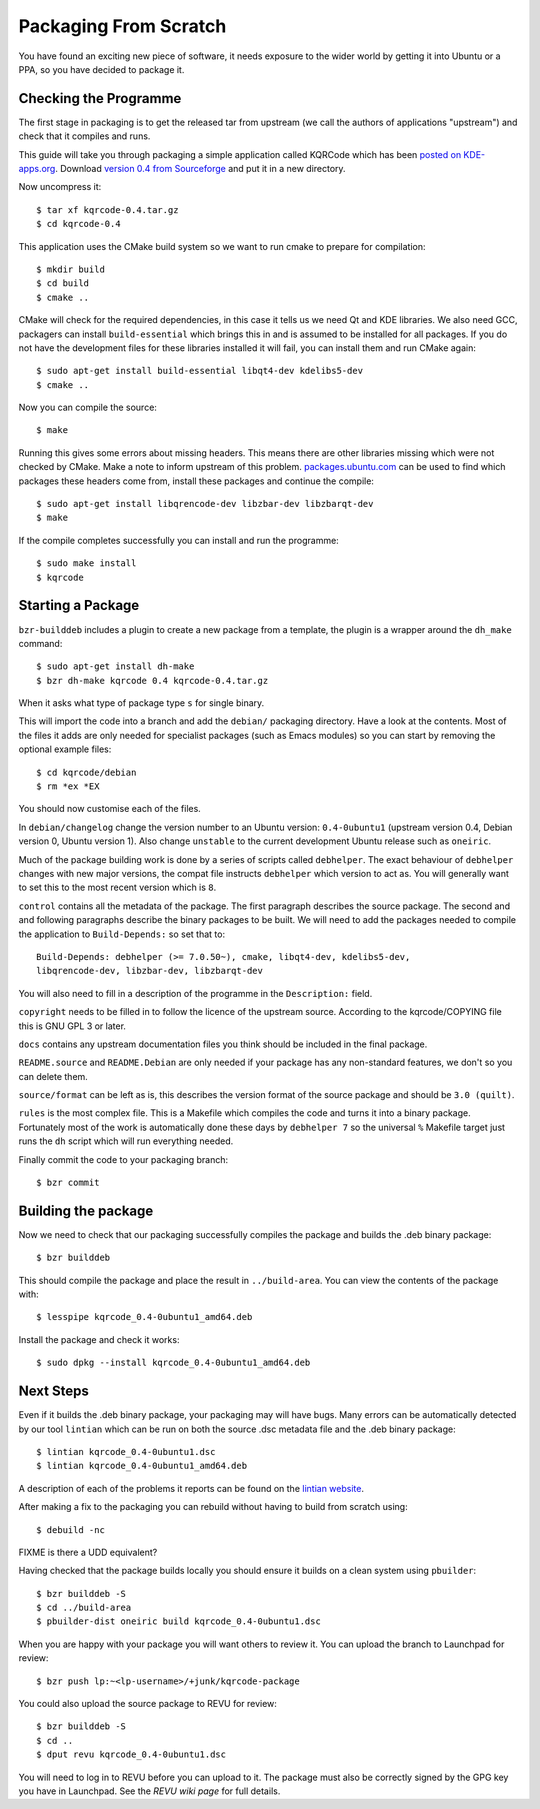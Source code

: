 ======================
Packaging From Scratch
======================

You have found an exciting new piece of software, it needs exposure to the
wider world by getting it into Ubuntu or a PPA, so you have decided to package
it.

Checking the Programme
----------------------

The first stage in packaging is to get the released tar from upstream (we call
the authors of applications "upstream") and check that it compiles and runs.

This guide will take you through packaging a simple application called KQRCode
which has been `posted on KDE-apps.org`_.  Download `version 0.4 from
Sourceforge`_ and put it in a new directory.

Now uncompress it::

    $ tar xf kqrcode-0.4.tar.gz
    $ cd kqrcode-0.4

This application uses the CMake build system so we want to run cmake to prepare
for compilation::

    $ mkdir build
    $ cd build
    $ cmake ..

CMake will check for the required dependencies, in this case it tells us we
need Qt and KDE libraries.  We also need GCC, packagers can install
``build-essential`` which brings this in and is assumed to be installed for all
packages. If you do not have the development files for these libraries installed
it will fail, you can install them and run CMake again::

    $ sudo apt-get install build-essential libqt4-dev kdelibs5-dev
    $ cmake ..

Now you can compile the source::

    $ make

Running this gives some errors about missing headers.  This means there are
other libraries missing which were not checked by CMake.  Make a note to inform
upstream of this problem.  `packages.ubuntu.com`_ can be used to find which
packages these headers come from, install these packages and continue the
compile::

    $ sudo apt-get install libqrencode-dev libzbar-dev libzbarqt-dev
    $ make

If the compile completes successfully you can install and run the programme::

    $ sudo make install
    $ kqrcode

Starting a Package
------------------

``bzr-builddeb`` includes a plugin to create a new package from a template,
the plugin is a wrapper around the ``dh_make`` command::

    $ sudo apt-get install dh-make
    $ bzr dh-make kqrcode 0.4 kqrcode-0.4.tar.gz

When it asks what type of package type ``s`` for single binary.

This will import the code into a branch and add the ``debian/`` packaging
directory.  Have a look at the contents.  Most of the files it adds are only
needed for specialist packages (such as Emacs modules) so you can start by
removing the optional example files::

    $ cd kqrcode/debian
    $ rm *ex *EX

You should now customise each of the files.  

In ``debian/changelog`` change the
version number to an Ubuntu version: ``0.4-0ubuntu1`` (upstream version 0.4,
Debian version 0, Ubuntu version 1).  Also change ``unstable`` to the current
development Ubuntu release such as ``oneiric``.

Much of the package building work is done by a series of scripts
called ``debhelper``.  The exact behaviour of ``debhelper`` changes
with new major versions, the compat file instructs ``debhelper`` which
version to act as.  You will generally want to set this to the most
recent version which is ``8``.

``control`` contains all the metadata of the package.  The first paragraph
describes the source package.  The second and and following paragraphs describe
the binary packages to be built.  We will need to add the packages needed to
compile the application to ``Build-Depends:`` so set that to::

    Build-Depends: debhelper (>= 7.0.50~), cmake, libqt4-dev, kdelibs5-dev,
    libqrencode-dev, libzbar-dev, libzbarqt-dev

You will also need to fill in a description of the programme in the
``Description:`` field.

``copyright`` needs to be filled in to follow the licence of the upstream
source.  According to the kqrcode/COPYING file this is GNU GPL 3 or later.

``docs`` contains any upstream documentation files you think should be included
in the final package.

``README.source`` and ``README.Debian`` are only needed if your package has any
non-standard features, we don't so you can delete them.

``source/format`` can be left as is, this describes the version format of the
source package and should be ``3.0 (quilt)``.

``rules`` is the most complex file.  This is a Makefile which compiles the
code and turns it into a binary package.  Fortunately most of the work is
automatically done these days by ``debhelper 7`` so the universal ``%``
Makefile target just runs the ``dh`` script which will run everything needed.

Finally commit the code to your packaging branch::

    $ bzr commit

Building the package
--------------------

Now we need to check that our packaging successfully compiles the package and
builds the .deb binary package::

    $ bzr builddeb

This should compile the package and place the result in ``../build-area``.  You
can view the contents of the package with::

    $ lesspipe kqrcode_0.4-0ubuntu1_amd64.deb

Install the package and check it works::

    $ sudo dpkg --install kqrcode_0.4-0ubuntu1_amd64.deb

Next Steps
----------

Even if it builds the .deb binary package, your packaging may will
have bugs.  Many errors can be automatically detected by our tool
``lintian`` which can be run on both the source .dsc metadata file and
the .deb binary package::

    $ lintian kqrcode_0.4-0ubuntu1.dsc
    $ lintian kqrcode_0.4-0ubuntu1_amd64.deb

A description of each of the problems it reports can be found on the
`lintian website`_.

After making a fix to the packaging you can rebuild without having to build
from scratch using::

    $ debuild -nc

FIXME is there a UDD equivalent?

Having checked that the package builds locally you should ensure it builds on a
clean system using ``pbuilder``::

    $ bzr builddeb -S
    $ cd ../build-area
    $ pbuilder-dist oneiric build kqrcode_0.4-0ubuntu1.dsc

When you are happy with your package you will want others to review it.  You
can upload the branch to Launchpad for review::

    $ bzr push lp:~<lp-username>/+junk/kqrcode-package

You could also upload the source package to REVU for review::

    $ bzr builddeb -S
    $ cd ..
    $ dput revu kqrcode_0.4-0ubuntu1.dsc

You will need to log in to REVU before you can upload to it.  The package
must also be correctly signed by the GPG key you have in Launchpad.  See the
`REVU wiki page` for full details.

.. _`posted on KDE-apps.org`: http://kde-apps.org/content/show.php/KQRCode?content=143544
.. _`version 0.4 from Sourceforge`: http://sourceforge.net/projects/kqrcode/files/kqrcode-0.4.tar.gz/download
.. _`packages.ubuntu.com`:  http://packages.ubuntu.com/
.. _`lintian website`: http://lintian.debian.org/tags.html
.. _`REVU wiki page`: https://wiki.kubuntu.org/MOTU/Packages/REVU
